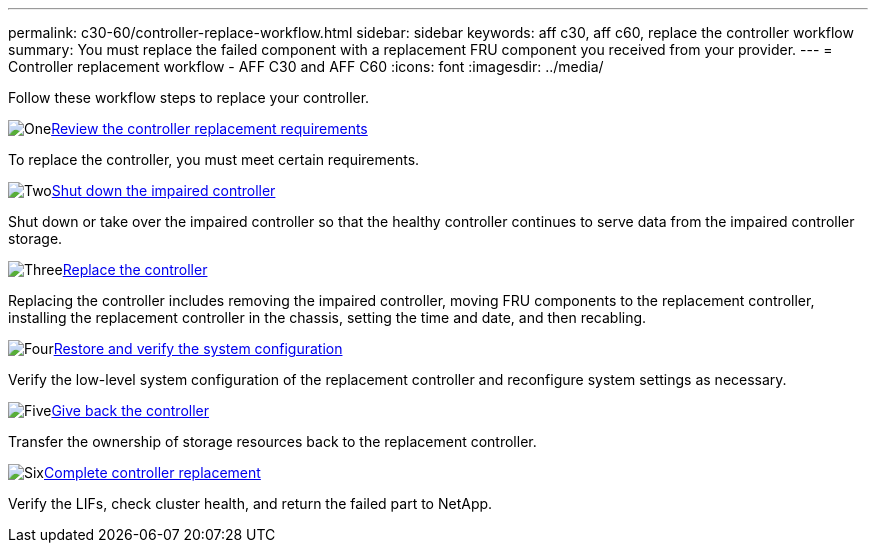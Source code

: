 ---
permalink: c30-60/controller-replace-workflow.html
sidebar: sidebar
keywords: aff c30, aff c60, replace the controller workflow
summary: You must replace the failed component with a replacement FRU component you received from your provider.
---
= Controller replacement workflow - AFF C30 and AFF C60
:icons: font
:imagesdir: ../media/

[.lead]
Follow these workflow steps to replace your controller.

.image:https://raw.githubusercontent.com/NetAppDocs/common/main/media/number-1.png[One]link:controller-replace-requirements.html[Review the controller replacement requirements]
[role="quick-margin-para"]
To replace the controller, you must meet certain requirements. 

.image:https://raw.githubusercontent.com/NetAppDocs/common/main/media/number-2.png[Two]link:controller-replace-shutdown.html[Shut down the impaired controller]
[role="quick-margin-para"]
Shut down or take over the impaired controller so that the healthy controller continues to serve data from the impaired controller storage. 

.image:https://raw.githubusercontent.com/NetAppDocs/common/main/media/number-3.png[Three]link:controller-replace-move-hardware.html[Replace the controller]
[role="quick-margin-para"]
Replacing the controller includes removing the impaired controller, moving FRU components to the replacement controller, installing the replacement controller in the chassis, setting the time and date, and then recabling.

.image:https://raw.githubusercontent.com/NetAppDocs/common/main/media/number-4.png[Four]link:controller-replace-system-config-restore-and-verify.html[Restore and verify the system configuration ]
[role="quick-margin-para"]
Verify the low-level system configuration of the replacement controller and reconfigure system settings as necessary.

.image:https://raw.githubusercontent.com/NetAppDocs/common/main/media/number-5.png[Five]link:controller-replace-recable-reassign-disks.html[Give back the controller]
[role="quick-margin-para"]
Transfer the ownership of storage resources back to the replacement controller. 

.image:https://raw.githubusercontent.com/NetAppDocs/common/main/media/number-6.png[Six]link:controller-replace-restore-system-rma.html[Complete controller replacement]
[role="quick-margin-para"]
Verify the LIFs, check cluster health, and return the failed part to NetApp.
